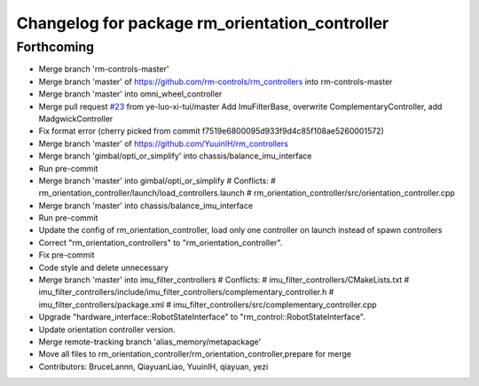 ^^^^^^^^^^^^^^^^^^^^^^^^^^^^^^^^^^^^^^^^^^^^^^^
Changelog for package rm_orientation_controller
^^^^^^^^^^^^^^^^^^^^^^^^^^^^^^^^^^^^^^^^^^^^^^^

Forthcoming
-----------
* Merge branch 'rm-controls-master'
* Merge branch 'master' of https://github.com/rm-controls/rm_controllers into rm-controls-master
* Merge branch 'master' into omni_wheel_controller
* Merge pull request `#23 <https://github.com/YuuinIH/rm_controllers/issues/23>`_ from ye-luo-xi-tui/master
  Add ImuFilterBase, overwrite ComplementaryController, add MadgwickController
* Fix format error
  (cherry picked from commit f7519e6800095d933f9d4c85f108ae5260001572)
* Merge branch 'master' of https://github.com/YuuinIH/rm_controllers
* Merge branch 'gimbal/opti_or_simplify' into chassis/balance_imu_interface
* Run pre-commit
* Merge branch 'master' into gimbal/opti_or_simplify
  # Conflicts:
  #	rm_orientation_controller/launch/load_controllers.launch
  #	rm_orientation_controller/src/orientation_controller.cpp
* Merge branch 'master' into chassis/balance_imu_interface
* Run pre-commit
* Update the config of rm_orientation_controller, load only one controller on launch instead of spawn controllers
* Correct "rm_orientation_controllers" to "rm_orientation_controller".
* Fix pre-commit
* Code style and delete unnecessary
* Merge branch 'master' into imu_filter_controllers
  # Conflicts:
  #	imu_filter_controllers/CMakeLists.txt
  #	imu_filter_controllers/include/imu_filter_controllers/complementary_controller.h
  #	imu_filter_controllers/package.xml
  #	imu_filter_controllers/src/complementary_controller.cpp
* Upgrade "hardware_interface::RobotStateInterface" to "rm_control::RobotStateInterface".
* Update orientation controller version.
* Merge remote-tracking branch 'alias_memory/metapackage'
* Move all files to rm_orientation_controller/rm_orientation_controller,prepare for merge
* Contributors: BruceLannn, QiayuanLiao, YuuinIH, qiayuan, yezi
